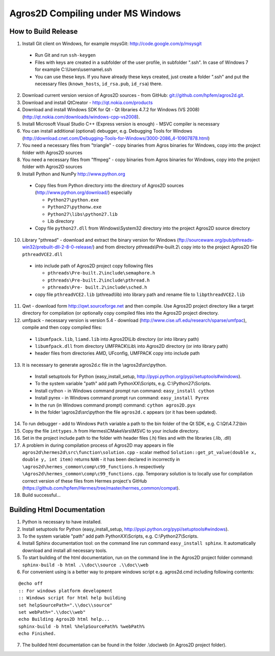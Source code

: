 Agros2D Compiling under MS Windows
==================================

How to Build Release
--------------------

1. Install Git client on Windows, for example msysGit: http://code.google.com/p/msysgit

  * Run Git and run ``ssh-keygen``
  * Files with keys are created in a subfolder of the user profile, in subfolder  ".ssh". In case of Windows 7 for example C:\\Users\\username\\.ssh
  * You can use these keys. If you have already these keys created, just create a folder ".ssh" and put the necessary files (``known_hosts``, ``id_rsa.pub``, ``id_rsa``) there.

2. Download current version version of Agros2D sources - from GitHub: `git://github.com/hpfem/agros2d.git <git://github.com/hpfem/agros2d.git>`_.
3. Download and install QtCreator - http://qt.nokia.com/products
4. Download and install Windows SDK for Qt - Qt libraries 4.7.2 for Windows (VS 2008) (http://qt.nokia.com/downloads/windows-cpp-vs2008).
5. Install Microsoft Visual Studio C++ (Express version is enough) - MSVC compiler is necessary
6. You can install additional (optional) debugger, e.g. Debugging Tools for Windows (http://download.cnet.com/Debugging-Tools-for-Windows/3000-2086_4-10907878.html)
7. You need a necessary files from "triangle"  - copy binaries from Agros binaries for Windows, copy into the project folder with Agros2D sources
8. You need a necessary files from "ffmpeg" - copy binaries from Agros binaries for Windows, copy into the project folder with Agros2D sources
9. Install Python and NumPy http://www.python.org

  * Copy files from Python directory into the directory of Agros2D sources (http://www.python.org/download/) especially
    
    - ``Python27\python.exe``
    - ``Python27\pythonw.exe``
    - ``Python27\libs\python27.lib``
    - Lib directory
  * Copy file ``python27.dll`` from Windows\\System32 directory into the project Agros2D source directory

10. Library "pthread" - download and extract the binary version for Windows (ftp://sourceware.org/pub/pthreads-win32/prebuilt-dll-2-8-0-release/) and from directory pthreads\\Pre-built.2\\ copy into to the project Agros2D file ``pthreadVCE2.dll``

  * into include path of Agros2D project copy following files
    
    - ``pthreads\Pre-built.2\include\semaphore.h``
    - ``pthreads\Pre-built.2\include\pthread.h``
    - ``pthreads\Pre- built.2\include\sched.h``
  * copy file ``pthreadVCE2.lib`` (pthread\\lib) into library path and rename file to ``libpthreadVCE2.lib``

11. Qwt - download form http://qwt.sourceforge.net and then compile. Use Agros2D project directory like a target directory for compilation (or optionally copy compiled files into the Agros2D project directory.
12. umfpack - necessary version is version 5.4 - download (http://www.cise.ufl.edu/research/sparse/umfpac), compile and then copy compiled files:

  * ``libumfpack.lib``, ``liamd.lib`` into Agros2D\\Lib directory (or into library path)
  * ``libumfpack.dll`` from directory UMFPACK\\Lib\\  into Agros2D directory (or into library path)
  * header files from directories AMD, UFconfig, UMFPACK copy into include path

13. It is necessary to generate agros2d.c file in the \\agros2d\\src\\python.

  * Install setuptools for Python (easy_install_setup, http://pypi.python.org/pypi/setuptools#windows).
  * To the system variable "path" add path PythonXX\\Scripts, e.g. C:\\Python27\\Scripts.
  * Install cython - in Windows command prompt run command: ``easy_install cython``
  * Install pyrex - in Windows command prompt run command: ``easy_install Pyrex``
  * In the  run (in Windows command prompt) command: ``cython agros2D.pyx``
  * In the folder \\agros2d\\src\\python the file ``agros2d.c`` appears (or it has been updated).
  
14. To run debugger - add to Windows ``Path`` variable a path to the bin folder of the Qt SDK, e.g. C:\\Qt\\4.7.2\\bin
15. Copy the file ``inttypes.h`` from Hermes\\CMakeVars\\MSVC to your include directory.
16. Set in the project include path to the folder with header files (.h) files and with the libraries (.lib, .dll)
17. A problem in during compilation process of Agros2D may appears in file ``agros2d\hermes2d\src\function\solution.cpp`` - scalar method ``Solution::get_pt_value(double x, double y, int item)`` returns ``NAN`` - it has been declared in incorrectly in ``\agros2d\hermes_common\comp\c99_functions.h`` respectively ``\Agros2d\hermes_common\comp\c99_functions.cpp``. Temporary solution is to locally use for compilation correct version of these files from Hermes project's GitHub (`https://github.com/hpfem/Hermes/tree/master/hermes_common/compat <https://github.com/hpfem/Hermes/tree/master/hermes_common/compat>`_).
18. Build successful...

Building Html Documentation
---------------------------

1. Python is necessary to have installed.
2. Install setuptools for Python (easy_install_setup, http://pypi.python.org/pypi/setuptools#windows).
3. To the system variable "path" add path PythonXX\\Scripts, e.g. C:\\Python27\\Scripts.
4. Install Sphinx documentation tool: on the command line run command ``easy_install sphinx``. It automatically download and install all necessary tools.
5. To start building of the html documentation, run on the command line in the Agros2D project folder command: ``sphinx-build -b html .\\doc\\source .\\doc\\web``
6. For convenient using is a better way to prepare windows script e.g. agros2d.cmd including following contents:

::

	@echo off
	:: For windows platform development
	:: Windows script for html help building
	set helpSourcePath=".\\doc\\source"
	set webPath=".\\doc\\web"
	echo Building Agros2D html help...
	sphinx-build -b html %helpSourcePath% %webPath%
	echo Finished.

7. The builded html documentation can be found in the folder .\\doc\\web (in Agros2D project folder).
